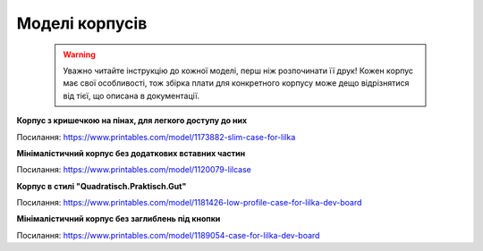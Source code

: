 Моделі корпусів
===============

    .. warning:: 

        Уважно читайте інструкцію до кожної моделі, перш ніж розпочинати її друк! Кожен корпус має свої особливості, 
        тож збірка плати для конкретного корпусу може дещо відрізнятися від тієї, що описана в документації.

**Корпус з кришечкою на пінах, для легкого доступу до них**  

.. image:: ./images/full/with_cap.jpg
   :alt: З_кришечкою
   :align: center
   :width: 50%
   
Посилання:
https://www.printables.com/model/1173882-slim-case-for-lilka
  
  


**Мінімалістичний корпус без додаткових вставних частин**

.. image:: ./images/full/minimalist.jpg
   :alt: Мінімалістичний
   :align: center
   :width: 50%

Посилання:
https://www.printables.com/model/1120079-lilcase  
  

  

**Корпус в стилі "Quadratisch.Praktisch.Gut"**

.. image:: ./images/full/quadratisch.jpg
   :alt: Квадратіш
   :align: center
   :width: 50%

Посилання:
https://www.printables.com/model/1181426-low-profile-case-for-lilka-dev-board



**Мінімалістичний корпус без заглиблень під кнопки**

.. image:: ./images/full/minimalist2.jpg
   :alt: Мінімалістичний2
   :align: center
   :width: 50%

Посилання:
https://www.printables.com/model/1189054-case-for-lilka-dev-board
